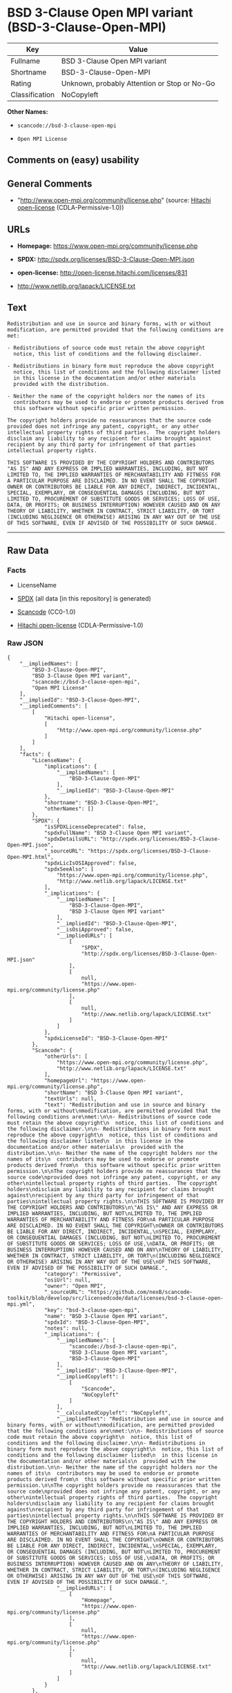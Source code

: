 * BSD 3-Clause Open MPI variant (BSD-3-Clause-Open-MPI)

| Key              | Value                                          |
|------------------+------------------------------------------------|
| Fullname         | BSD 3-Clause Open MPI variant                  |
| Shortname        | BSD-3-Clause-Open-MPI                          |
| Rating           | Unknown, probably Attention or Stop or No-Go   |
| Classification   | NoCopyleft                                     |

*Other Names:*

- =scancode://bsd-3-clause-open-mpi=

- =Open MPI License=

** Comments on (easy) usability

** General Comments

- "http://www.open-mpi.org/community/license.php" (source:
  [[https://github.com/Hitachi/open-license][Hitachi open-license]]
  (CDLA-Permissive-1.0))

** URLs

- *Homepage:* https://www.open-mpi.org/community/license.php

- *SPDX:* http://spdx.org/licenses/BSD-3-Clause-Open-MPI.json

- *open-license:* http://open-license.hitachi.com/licenses/831

- http://www.netlib.org/lapack/LICENSE.txt

** Text

#+BEGIN_EXAMPLE
  Redistribution and use in source and binary forms, with or without
  modification, are permitted provided that the following conditions are
  met:

  - Redistributions of source code must retain the above copyright
    notice, this list of conditions and the following disclaimer.

  - Redistributions in binary form must reproduce the above copyright
    notice, this list of conditions and the following disclaimer listed
    in this license in the documentation and/or other materials
    provided with the distribution.

  - Neither the name of the copyright holders nor the names of its
    contributors may be used to endorse or promote products derived from
    this software without specific prior written permission.

  The copyright holders provide no reassurances that the source code
  provided does not infringe any patent, copyright, or any other
  intellectual property rights of third parties.  The copyright holders
  disclaim any liability to any recipient for claims brought against
  recipient by any third party for infringement of that parties
  intellectual property rights.

  THIS SOFTWARE IS PROVIDED BY THE COPYRIGHT HOLDERS AND CONTRIBUTORS
  "AS IS" AND ANY EXPRESS OR IMPLIED WARRANTIES, INCLUDING, BUT NOT
  LIMITED TO, THE IMPLIED WARRANTIES OF MERCHANTABILITY AND FITNESS FOR
  A PARTICULAR PURPOSE ARE DISCLAIMED. IN NO EVENT SHALL THE COPYRIGHT
  OWNER OR CONTRIBUTORS BE LIABLE FOR ANY DIRECT, INDIRECT, INCIDENTAL,
  SPECIAL, EXEMPLARY, OR CONSEQUENTIAL DAMAGES (INCLUDING, BUT NOT
  LIMITED TO, PROCUREMENT OF SUBSTITUTE GOODS OR SERVICES; LOSS OF USE,
  DATA, OR PROFITS; OR BUSINESS INTERRUPTION) HOWEVER CAUSED AND ON ANY
  THEORY OF LIABILITY, WHETHER IN CONTRACT, STRICT LIABILITY, OR TORT
  (INCLUDING NEGLIGENCE OR OTHERWISE) ARISING IN ANY WAY OUT OF THE USE
  OF THIS SOFTWARE, EVEN IF ADVISED OF THE POSSIBILITY OF SUCH DAMAGE.
#+END_EXAMPLE

--------------

** Raw Data

*** Facts

- LicenseName

- [[https://spdx.org/licenses/BSD-3-Clause-Open-MPI.html][SPDX]] (all
  data [in this repository] is generated)

- [[https://github.com/nexB/scancode-toolkit/blob/develop/src/licensedcode/data/licenses/bsd-3-clause-open-mpi.yml][Scancode]]
  (CC0-1.0)

- [[https://github.com/Hitachi/open-license][Hitachi open-license]]
  (CDLA-Permissive-1.0)

*** Raw JSON

#+BEGIN_EXAMPLE
  {
      "__impliedNames": [
          "BSD-3-Clause-Open-MPI",
          "BSD 3-Clause Open MPI variant",
          "scancode://bsd-3-clause-open-mpi",
          "Open MPI License"
      ],
      "__impliedId": "BSD-3-Clause-Open-MPI",
      "__impliedComments": [
          [
              "Hitachi open-license",
              [
                  "http://www.open-mpi.org/community/license.php"
              ]
          ]
      ],
      "facts": {
          "LicenseName": {
              "implications": {
                  "__impliedNames": [
                      "BSD-3-Clause-Open-MPI"
                  ],
                  "__impliedId": "BSD-3-Clause-Open-MPI"
              },
              "shortname": "BSD-3-Clause-Open-MPI",
              "otherNames": []
          },
          "SPDX": {
              "isSPDXLicenseDeprecated": false,
              "spdxFullName": "BSD 3-Clause Open MPI variant",
              "spdxDetailsURL": "http://spdx.org/licenses/BSD-3-Clause-Open-MPI.json",
              "_sourceURL": "https://spdx.org/licenses/BSD-3-Clause-Open-MPI.html",
              "spdxLicIsOSIApproved": false,
              "spdxSeeAlso": [
                  "https://www.open-mpi.org/community/license.php",
                  "http://www.netlib.org/lapack/LICENSE.txt"
              ],
              "_implications": {
                  "__impliedNames": [
                      "BSD-3-Clause-Open-MPI",
                      "BSD 3-Clause Open MPI variant"
                  ],
                  "__impliedId": "BSD-3-Clause-Open-MPI",
                  "__isOsiApproved": false,
                  "__impliedURLs": [
                      [
                          "SPDX",
                          "http://spdx.org/licenses/BSD-3-Clause-Open-MPI.json"
                      ],
                      [
                          null,
                          "https://www.open-mpi.org/community/license.php"
                      ],
                      [
                          null,
                          "http://www.netlib.org/lapack/LICENSE.txt"
                      ]
                  ]
              },
              "spdxLicenseId": "BSD-3-Clause-Open-MPI"
          },
          "Scancode": {
              "otherUrls": [
                  "https://www.open-mpi.org/community/license.php",
                  "http://www.netlib.org/lapack/LICENSE.txt"
              ],
              "homepageUrl": "https://www.open-mpi.org/community/license.php",
              "shortName": "BSD 3-Clause Open MPI variant",
              "textUrls": null,
              "text": "Redistribution and use in source and binary forms, with or without\nmodification, are permitted provided that the following conditions are\nmet:\n\n- Redistributions of source code must retain the above copyright\n  notice, this list of conditions and the following disclaimer.\n\n- Redistributions in binary form must reproduce the above copyright\n  notice, this list of conditions and the following disclaimer listed\n  in this license in the documentation and/or other materials\n  provided with the distribution.\n\n- Neither the name of the copyright holders nor the names of its\n  contributors may be used to endorse or promote products derived from\n  this software without specific prior written permission.\n\nThe copyright holders provide no reassurances that the source code\nprovided does not infringe any patent, copyright, or any other\nintellectual property rights of third parties.  The copyright holders\ndisclaim any liability to any recipient for claims brought against\nrecipient by any third party for infringement of that parties\nintellectual property rights.\n\nTHIS SOFTWARE IS PROVIDED BY THE COPYRIGHT HOLDERS AND CONTRIBUTORS\n\"AS IS\" AND ANY EXPRESS OR IMPLIED WARRANTIES, INCLUDING, BUT NOT\nLIMITED TO, THE IMPLIED WARRANTIES OF MERCHANTABILITY AND FITNESS FOR\nA PARTICULAR PURPOSE ARE DISCLAIMED. IN NO EVENT SHALL THE COPYRIGHT\nOWNER OR CONTRIBUTORS BE LIABLE FOR ANY DIRECT, INDIRECT, INCIDENTAL,\nSPECIAL, EXEMPLARY, OR CONSEQUENTIAL DAMAGES (INCLUDING, BUT NOT\nLIMITED TO, PROCUREMENT OF SUBSTITUTE GOODS OR SERVICES; LOSS OF USE,\nDATA, OR PROFITS; OR BUSINESS INTERRUPTION) HOWEVER CAUSED AND ON ANY\nTHEORY OF LIABILITY, WHETHER IN CONTRACT, STRICT LIABILITY, OR TORT\n(INCLUDING NEGLIGENCE OR OTHERWISE) ARISING IN ANY WAY OUT OF THE USE\nOF THIS SOFTWARE, EVEN IF ADVISED OF THE POSSIBILITY OF SUCH DAMAGE.",
              "category": "Permissive",
              "osiUrl": null,
              "owner": "Open MPI",
              "_sourceURL": "https://github.com/nexB/scancode-toolkit/blob/develop/src/licensedcode/data/licenses/bsd-3-clause-open-mpi.yml",
              "key": "bsd-3-clause-open-mpi",
              "name": "BSD 3-Clause Open MPI variant",
              "spdxId": "BSD-3-Clause-Open-MPI",
              "notes": null,
              "_implications": {
                  "__impliedNames": [
                      "scancode://bsd-3-clause-open-mpi",
                      "BSD 3-Clause Open MPI variant",
                      "BSD-3-Clause-Open-MPI"
                  ],
                  "__impliedId": "BSD-3-Clause-Open-MPI",
                  "__impliedCopyleft": [
                      [
                          "Scancode",
                          "NoCopyleft"
                      ]
                  ],
                  "__calculatedCopyleft": "NoCopyleft",
                  "__impliedText": "Redistribution and use in source and binary forms, with or without\nmodification, are permitted provided that the following conditions are\nmet:\n\n- Redistributions of source code must retain the above copyright\n  notice, this list of conditions and the following disclaimer.\n\n- Redistributions in binary form must reproduce the above copyright\n  notice, this list of conditions and the following disclaimer listed\n  in this license in the documentation and/or other materials\n  provided with the distribution.\n\n- Neither the name of the copyright holders nor the names of its\n  contributors may be used to endorse or promote products derived from\n  this software without specific prior written permission.\n\nThe copyright holders provide no reassurances that the source code\nprovided does not infringe any patent, copyright, or any other\nintellectual property rights of third parties.  The copyright holders\ndisclaim any liability to any recipient for claims brought against\nrecipient by any third party for infringement of that parties\nintellectual property rights.\n\nTHIS SOFTWARE IS PROVIDED BY THE COPYRIGHT HOLDERS AND CONTRIBUTORS\n\"AS IS\" AND ANY EXPRESS OR IMPLIED WARRANTIES, INCLUDING, BUT NOT\nLIMITED TO, THE IMPLIED WARRANTIES OF MERCHANTABILITY AND FITNESS FOR\nA PARTICULAR PURPOSE ARE DISCLAIMED. IN NO EVENT SHALL THE COPYRIGHT\nOWNER OR CONTRIBUTORS BE LIABLE FOR ANY DIRECT, INDIRECT, INCIDENTAL,\nSPECIAL, EXEMPLARY, OR CONSEQUENTIAL DAMAGES (INCLUDING, BUT NOT\nLIMITED TO, PROCUREMENT OF SUBSTITUTE GOODS OR SERVICES; LOSS OF USE,\nDATA, OR PROFITS; OR BUSINESS INTERRUPTION) HOWEVER CAUSED AND ON ANY\nTHEORY OF LIABILITY, WHETHER IN CONTRACT, STRICT LIABILITY, OR TORT\n(INCLUDING NEGLIGENCE OR OTHERWISE) ARISING IN ANY WAY OUT OF THE USE\nOF THIS SOFTWARE, EVEN IF ADVISED OF THE POSSIBILITY OF SUCH DAMAGE.",
                  "__impliedURLs": [
                      [
                          "Homepage",
                          "https://www.open-mpi.org/community/license.php"
                      ],
                      [
                          null,
                          "https://www.open-mpi.org/community/license.php"
                      ],
                      [
                          null,
                          "http://www.netlib.org/lapack/LICENSE.txt"
                      ]
                  ]
              }
          },
          "Hitachi open-license": {
              "summary": "http://www.open-mpi.org/community/license.php",
              "notices": [
                  {
                      "content": "the software is provided by the copyright holders and contributors \"as-is\" and without any warranties of any kind, either express or implied, including, but not limited to, implied warranties of merchantability and fitness for a particular purpose. The warranties include, but are not limited to, the implied warranties of commercial applicability and fitness for a particular purpose.",
                      "description": "There is no guarantee."
                  },
                  {
                      "content": "Neither the copyright owner nor any contributor, for any cause whatsoever, shall be liable for damages, regardless of how caused, and regardless of whether the liability is based on contract, strict liability, or tort (including negligence), even if they have been advised of the possibility of such damages arising from the use of the software, and even if they have been advised of the possibility of such damages. for any direct, indirect, incidental, special, punitive, or consequential damages (including, but not limited to, compensation for procurement of substitute goods or services, loss of use, loss of data, loss of profits, or business interruption). It shall not be defeated."
                  },
                  {
                      "content": "The copyright holder does not warrant again that the source code provided does not infringe any intellectual property rights, such as patents or copyrights, of third parties."
                  }
              ],
              "_sourceURL": "http://open-license.hitachi.com/licenses/831",
              "content": "Open MPI is distributed under the \"New BSD license\"[http://www.opensource.org/licenses/bsd-license.php], listed below. \r\n----------------------------------------\r\nMost files in this release are marked with the copyrights of the\r\norganizations who have edited them.  The copyrights below are in no\r\nparticular order and generally reflect members of the Open MPI core\r\nteam who have contributed code to this release.  The copyrights for\r\ncode used under license from other parties are included in the\r\ncorresponding files.\r\n\r\nCopyright (c) 2004-2010 The Trustees of Indiana University and Indiana\r\n                        University Research and Technology\r\n                        Corporation.  All rights reserved.\r\nCopyright (c) 2004-2010 The University of Tennessee and The University\r\n                        of Tennessee Research Foundation.  All rights\r\n                        reserved.\r\nCopyright (c) 2004-2010 High Performance Computing Center Stuttgart, \r\n                        University of Stuttgart.  All rights reserved.\r\nCopyright (c) 2004-2008 The Regents of the University of California.\r\n                        All rights reserved.\r\nCopyright (c) 2006-2010 Los Alamos National Security, LLC.  All rights\r\n                        reserved. \r\nCopyright (c) 2006-2010 Cisco Systems, Inc.  All rights reserved.\r\nCopyright (c) 2006-2010 Voltaire, Inc. All rights reserved.\r\nCopyright (c) 2006-2011 Sandia National Laboratories. All rights reserved.\r\nCopyright (c) 2006-2010 Sun Microsystems, Inc.  All rights reserved.\r\n                        Use is subject to license terms.\r\nCopyright (c) 2006-2010 The University of Houston. All rights reserved.\r\nCopyright (c) 2006-2009 Myricom, Inc.  All rights reserved.\r\nCopyright (c) 2007-2008 UT-Battelle, LLC. All rights reserved.\r\nCopyright (c) 2007-2010 IBM Corporation.  All rights reserved.\r\nCopyright (c) 1998-2005 Forschungszentrum Juelich, Juelich Supercomputing \r\n                        Centre, Federal Republic of Germany\r\nCopyright (c) 2005-2008 ZIH, TU Dresden, Federal Republic of Germany\r\nCopyright (c) 2007      Evergrid, Inc. All rights reserved.\r\nCopyright (c) 2008      Chelsio, Inc.  All rights reserved.\r\nCopyright (c) 2008-2009 Institut National de Recherche en\r\n                        Informatique.  All rights reserved.\r\nCopyright (c) 2007      Lawrence Livermore National Security, LLC.\r\n                        All rights reserved.\r\nCopyright (c) 2007-2009 Mellanox Technologies.  All rights reserved.\r\nCopyright (c) 2006-2010 QLogic Corporation.  All rights reserved.\r\nCopyright (c) 2008-2010 Oak Ridge National Labs.  All rights reserved.\r\nCopyright (c) 2006-2010 Oracle and/or its affiliates.  All rights reserved.\r\nCopyright (c) 2009      Bull SAS.  All rights reserved.\r\nCopyright (c) 2010      ARM ltd.  All rights reserved.\r\nCopyright (c) 2010-2011 Alex Brick <bricka@ccs.neu.edu>.  All rights reserved.\r\nCopyright (c) 2013-2014 Intel, Inc. All rights reserved.\r\nCopyright (c) 2011-2014 NVIDIA Corporation.  All rights reserved.\r\n\r\n$COPYRIGHT$\r\n\r\nAdditional copyrights may follow\r\n\r\n$HEADER$\r\n\r\nRedistribution and use in source and binary forms, with or without\r\nmodification, are permitted provided that the following conditions are\r\nmet:\r\n\r\n- Redistributions of source code must retain the above copyright\r\n  notice, this list of conditions and the following disclaimer.\r\n\r\n- Redistributions in binary form must reproduce the above copyright\r\n  notice, this list of conditions and the following disclaimer listed\r\n  in this license in the documentation and/or other materials\r\n  provided with the distribution.\r\n\r\n- Neither the name of the copyright holders nor the names of its\r\n  contributors may be used to endorse or promote products derived from\r\n  this software without specific prior written permission.\r\n\r\nThe copyright holders provide no reassurances that the source code\r\nprovided does not infringe any patent, copyright, or any other\r\nintellectual property rights of third parties.  The copyright holders\r\ndisclaim any liability to any recipient for claims brought against\r\nrecipient by any third party for infringement of that parties\r\nintellectual property rights.\r\n\r\nTHIS SOFTWARE IS PROVIDED BY THE COPYRIGHT HOLDERS AND CONTRIBUTORS\r\n\"AS IS\" AND ANY EXPRESS OR IMPLIED WARRANTIES, INCLUDING, BUT NOT\r\nLIMITED TO, THE IMPLIED WARRANTIES OF MERCHANTABILITY AND FITNESS FOR\r\nA PARTICULAR PURPOSE ARE DISCLAIMED. IN NO EVENT SHALL THE COPYRIGHT\r\nOWNER OR CONTRIBUTORS BE LIABLE FOR ANY DIRECT, INDIRECT, INCIDENTAL,\r\nSPECIAL, EXEMPLARY, OR CONSEQUENTIAL DAMAGES (INCLUDING, BUT NOT\r\nLIMITED TO, PROCUREMENT OF SUBSTITUTE GOODS OR SERVICES; LOSS OF USE,\r\nDATA, OR PROFITS; OR BUSINESS INTERRUPTION) HOWEVER CAUSED AND ON ANY\r\nTHEORY OF LIABILITY, WHETHER IN CONTRACT, STRICT LIABILITY, OR TORT\r\n(INCLUDING NEGLIGENCE OR OTHERWISE) ARISING IN ANY WAY OUT OF THE USE\r\nOF THIS SOFTWARE, EVEN IF ADVISED OF THE POSSIBILITY OF SUCH DAMAGE.",
              "name": "Open MPI License",
              "permissions": [
                  {
                      "actions": [
                          {
                              "name": "Use the obtained source code without modification",
                              "description": "Use the fetched code as it is."
                          },
                          {
                              "name": "Modify the obtained source code."
                          },
                          {
                              "name": "Using Modified Source Code"
                          },
                          {
                              "name": "Use the retrieved binaries",
                              "description": "Use the fetched binary as it is."
                          },
                          {
                              "name": "Use binaries generated from modified source code"
                          }
                      ],
                      "conditions": null
                  },
                  {
                      "actions": [
                          {
                              "name": "Distribute the obtained source code without modification",
                              "description": "Redistribute the code as it was obtained"
                          },
                          {
                              "name": "Distribution of Modified Source Code"
                          }
                      ],
                      "conditions": {
                          "name": "Include a copyright notice, list of terms and conditions, and disclaimer included in the license",
                          "type": "OBLIGATION"
                      }
                  },
                  {
                      "actions": [
                          {
                              "name": "Distribute the fetched binaries",
                              "description": "Redistribute the fetched binaries as they are"
                          },
                          {
                              "name": "Distribute the generated binaries from modified source code"
                          }
                      ],
                      "conditions": {
                          "name": "Include a copyright notice, list of terms and conditions, and disclaimer in the materials accompanying the distribution, which are included in the license",
                          "type": "OBLIGATION"
                      }
                  },
                  {
                      "actions": [
                          {
                              "name": "Use the name of the owner or contributor to promote or sell the derived product"
                          }
                      ],
                      "conditions": {
                          "name": "Get special permission in writing.",
                          "type": "REQUISITE"
                      }
                  }
              ],
              "_implications": {
                  "__impliedNames": [
                      "Open MPI License",
                      "BSD-3-Clause-Open-MPI"
                  ],
                  "__impliedComments": [
                      [
                          "Hitachi open-license",
                          [
                              "http://www.open-mpi.org/community/license.php"
                          ]
                      ]
                  ],
                  "__impliedText": "Open MPI is distributed under the \"New BSD license\"[http://www.opensource.org/licenses/bsd-license.php], listed below. \r\n----------------------------------------\r\nMost files in this release are marked with the copyrights of the\r\norganizations who have edited them.  The copyrights below are in no\r\nparticular order and generally reflect members of the Open MPI core\r\nteam who have contributed code to this release.  The copyrights for\r\ncode used under license from other parties are included in the\r\ncorresponding files.\r\n\r\nCopyright (c) 2004-2010 The Trustees of Indiana University and Indiana\r\n                        University Research and Technology\r\n                        Corporation.  All rights reserved.\r\nCopyright (c) 2004-2010 The University of Tennessee and The University\r\n                        of Tennessee Research Foundation.  All rights\r\n                        reserved.\r\nCopyright (c) 2004-2010 High Performance Computing Center Stuttgart, \r\n                        University of Stuttgart.  All rights reserved.\r\nCopyright (c) 2004-2008 The Regents of the University of California.\r\n                        All rights reserved.\r\nCopyright (c) 2006-2010 Los Alamos National Security, LLC.  All rights\r\n                        reserved. \r\nCopyright (c) 2006-2010 Cisco Systems, Inc.  All rights reserved.\r\nCopyright (c) 2006-2010 Voltaire, Inc. All rights reserved.\r\nCopyright (c) 2006-2011 Sandia National Laboratories. All rights reserved.\r\nCopyright (c) 2006-2010 Sun Microsystems, Inc.  All rights reserved.\r\n                        Use is subject to license terms.\r\nCopyright (c) 2006-2010 The University of Houston. All rights reserved.\r\nCopyright (c) 2006-2009 Myricom, Inc.  All rights reserved.\r\nCopyright (c) 2007-2008 UT-Battelle, LLC. All rights reserved.\r\nCopyright (c) 2007-2010 IBM Corporation.  All rights reserved.\r\nCopyright (c) 1998-2005 Forschungszentrum Juelich, Juelich Supercomputing \r\n                        Centre, Federal Republic of Germany\r\nCopyright (c) 2005-2008 ZIH, TU Dresden, Federal Republic of Germany\r\nCopyright (c) 2007      Evergrid, Inc. All rights reserved.\r\nCopyright (c) 2008      Chelsio, Inc.  All rights reserved.\r\nCopyright (c) 2008-2009 Institut National de Recherche en\r\n                        Informatique.  All rights reserved.\r\nCopyright (c) 2007      Lawrence Livermore National Security, LLC.\r\n                        All rights reserved.\r\nCopyright (c) 2007-2009 Mellanox Technologies.  All rights reserved.\r\nCopyright (c) 2006-2010 QLogic Corporation.  All rights reserved.\r\nCopyright (c) 2008-2010 Oak Ridge National Labs.  All rights reserved.\r\nCopyright (c) 2006-2010 Oracle and/or its affiliates.  All rights reserved.\r\nCopyright (c) 2009      Bull SAS.  All rights reserved.\r\nCopyright (c) 2010      ARM ltd.  All rights reserved.\r\nCopyright (c) 2010-2011 Alex Brick <bricka@ccs.neu.edu>.  All rights reserved.\r\nCopyright (c) 2013-2014 Intel, Inc. All rights reserved.\r\nCopyright (c) 2011-2014 NVIDIA Corporation.  All rights reserved.\r\n\r\n$COPYRIGHT$\r\n\r\nAdditional copyrights may follow\r\n\r\n$HEADER$\r\n\r\nRedistribution and use in source and binary forms, with or without\r\nmodification, are permitted provided that the following conditions are\r\nmet:\r\n\r\n- Redistributions of source code must retain the above copyright\r\n  notice, this list of conditions and the following disclaimer.\r\n\r\n- Redistributions in binary form must reproduce the above copyright\r\n  notice, this list of conditions and the following disclaimer listed\r\n  in this license in the documentation and/or other materials\r\n  provided with the distribution.\r\n\r\n- Neither the name of the copyright holders nor the names of its\r\n  contributors may be used to endorse or promote products derived from\r\n  this software without specific prior written permission.\r\n\r\nThe copyright holders provide no reassurances that the source code\r\nprovided does not infringe any patent, copyright, or any other\r\nintellectual property rights of third parties.  The copyright holders\r\ndisclaim any liability to any recipient for claims brought against\r\nrecipient by any third party for infringement of that parties\r\nintellectual property rights.\r\n\r\nTHIS SOFTWARE IS PROVIDED BY THE COPYRIGHT HOLDERS AND CONTRIBUTORS\r\n\"AS IS\" AND ANY EXPRESS OR IMPLIED WARRANTIES, INCLUDING, BUT NOT\r\nLIMITED TO, THE IMPLIED WARRANTIES OF MERCHANTABILITY AND FITNESS FOR\r\nA PARTICULAR PURPOSE ARE DISCLAIMED. IN NO EVENT SHALL THE COPYRIGHT\r\nOWNER OR CONTRIBUTORS BE LIABLE FOR ANY DIRECT, INDIRECT, INCIDENTAL,\r\nSPECIAL, EXEMPLARY, OR CONSEQUENTIAL DAMAGES (INCLUDING, BUT NOT\r\nLIMITED TO, PROCUREMENT OF SUBSTITUTE GOODS OR SERVICES; LOSS OF USE,\r\nDATA, OR PROFITS; OR BUSINESS INTERRUPTION) HOWEVER CAUSED AND ON ANY\r\nTHEORY OF LIABILITY, WHETHER IN CONTRACT, STRICT LIABILITY, OR TORT\r\n(INCLUDING NEGLIGENCE OR OTHERWISE) ARISING IN ANY WAY OUT OF THE USE\r\nOF THIS SOFTWARE, EVEN IF ADVISED OF THE POSSIBILITY OF SUCH DAMAGE.",
                  "__impliedURLs": [
                      [
                          "open-license",
                          "http://open-license.hitachi.com/licenses/831"
                      ]
                  ]
              }
          }
      },
      "__impliedCopyleft": [
          [
              "Scancode",
              "NoCopyleft"
          ]
      ],
      "__calculatedCopyleft": "NoCopyleft",
      "__isOsiApproved": false,
      "__impliedText": "Redistribution and use in source and binary forms, with or without\nmodification, are permitted provided that the following conditions are\nmet:\n\n- Redistributions of source code must retain the above copyright\n  notice, this list of conditions and the following disclaimer.\n\n- Redistributions in binary form must reproduce the above copyright\n  notice, this list of conditions and the following disclaimer listed\n  in this license in the documentation and/or other materials\n  provided with the distribution.\n\n- Neither the name of the copyright holders nor the names of its\n  contributors may be used to endorse or promote products derived from\n  this software without specific prior written permission.\n\nThe copyright holders provide no reassurances that the source code\nprovided does not infringe any patent, copyright, or any other\nintellectual property rights of third parties.  The copyright holders\ndisclaim any liability to any recipient for claims brought against\nrecipient by any third party for infringement of that parties\nintellectual property rights.\n\nTHIS SOFTWARE IS PROVIDED BY THE COPYRIGHT HOLDERS AND CONTRIBUTORS\n\"AS IS\" AND ANY EXPRESS OR IMPLIED WARRANTIES, INCLUDING, BUT NOT\nLIMITED TO, THE IMPLIED WARRANTIES OF MERCHANTABILITY AND FITNESS FOR\nA PARTICULAR PURPOSE ARE DISCLAIMED. IN NO EVENT SHALL THE COPYRIGHT\nOWNER OR CONTRIBUTORS BE LIABLE FOR ANY DIRECT, INDIRECT, INCIDENTAL,\nSPECIAL, EXEMPLARY, OR CONSEQUENTIAL DAMAGES (INCLUDING, BUT NOT\nLIMITED TO, PROCUREMENT OF SUBSTITUTE GOODS OR SERVICES; LOSS OF USE,\nDATA, OR PROFITS; OR BUSINESS INTERRUPTION) HOWEVER CAUSED AND ON ANY\nTHEORY OF LIABILITY, WHETHER IN CONTRACT, STRICT LIABILITY, OR TORT\n(INCLUDING NEGLIGENCE OR OTHERWISE) ARISING IN ANY WAY OUT OF THE USE\nOF THIS SOFTWARE, EVEN IF ADVISED OF THE POSSIBILITY OF SUCH DAMAGE.",
      "__impliedURLs": [
          [
              "SPDX",
              "http://spdx.org/licenses/BSD-3-Clause-Open-MPI.json"
          ],
          [
              null,
              "https://www.open-mpi.org/community/license.php"
          ],
          [
              null,
              "http://www.netlib.org/lapack/LICENSE.txt"
          ],
          [
              "Homepage",
              "https://www.open-mpi.org/community/license.php"
          ],
          [
              "open-license",
              "http://open-license.hitachi.com/licenses/831"
          ]
      ]
  }
#+END_EXAMPLE

*** Dot Cluster Graph

[[../dot/BSD-3-Clause-Open-MPI.svg]]